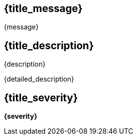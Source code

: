 == {title_message}
{message}

== {title_description}
{description}

{detailed_description}

== {title_severity}
*{severity}*

